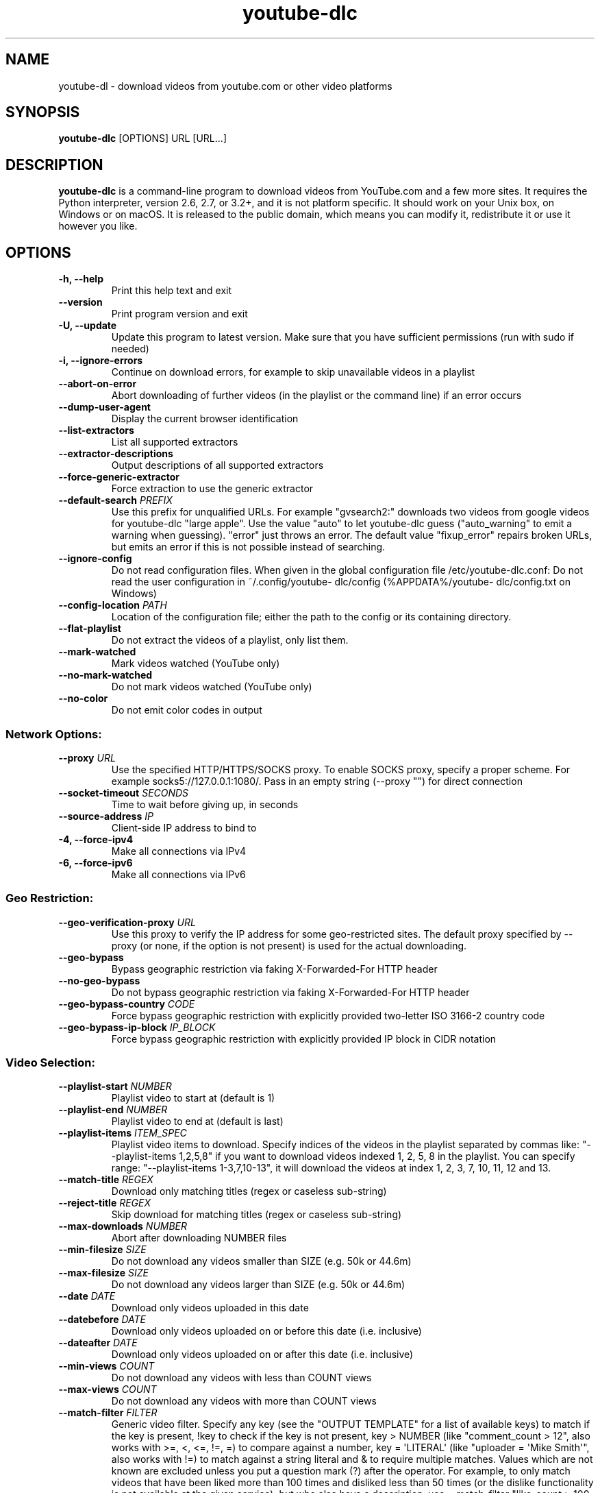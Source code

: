 .\" Automatically generated by Pandoc 1.19.2.4
.\"
.TH "youtube\-dlc" "1" "" "" ""
.hy
.SH NAME
.PP
youtube\-dl \- download videos from youtube.com or other video platforms
.SH SYNOPSIS
.PP
\f[B]youtube\-dlc\f[] [OPTIONS] URL [URL...]
.SH DESCRIPTION
.PP
\f[B]youtube\-dlc\f[] is a command\-line program to download videos from
YouTube.com and a few more sites.
It requires the Python interpreter, version 2.6, 2.7, or 3.2+, and it is
not platform specific.
It should work on your Unix box, on Windows or on macOS.
It is released to the public domain, which means you can modify it,
redistribute it or use it however you like.
.SH OPTIONS
.TP
.B \-h, \-\-help
Print this help text and exit
.RS
.RE
.TP
.B \-\-version
Print program version and exit
.RS
.RE
.TP
.B \-U, \-\-update
Update this program to latest version.
Make sure that you have sufficient permissions (run with sudo if needed)
.RS
.RE
.TP
.B \-i, \-\-ignore\-errors
Continue on download errors, for example to skip unavailable videos in a
playlist
.RS
.RE
.TP
.B \-\-abort\-on\-error
Abort downloading of further videos (in the playlist or the command
line) if an error occurs
.RS
.RE
.TP
.B \-\-dump\-user\-agent
Display the current browser identification
.RS
.RE
.TP
.B \-\-list\-extractors
List all supported extractors
.RS
.RE
.TP
.B \-\-extractor\-descriptions
Output descriptions of all supported extractors
.RS
.RE
.TP
.B \-\-force\-generic\-extractor
Force extraction to use the generic extractor
.RS
.RE
.TP
.B \-\-default\-search \f[I]PREFIX\f[]
Use this prefix for unqualified URLs.
For example "gvsearch2:" downloads two videos from google videos for
youtube\-dlc "large apple".
Use the value "auto" to let youtube\-dlc guess ("auto_warning" to emit a
warning when guessing).
"error" just throws an error.
The default value "fixup_error" repairs broken URLs, but emits an error
if this is not possible instead of searching.
.RS
.RE
.TP
.B \-\-ignore\-config
Do not read configuration files.
When given in the global configuration file /etc/youtube\-dlc.conf: Do
not read the user configuration in ~/.config/youtube\- dlc/config
(%APPDATA%/youtube\- dlc/config.txt on Windows)
.RS
.RE
.TP
.B \-\-config\-location \f[I]PATH\f[]
Location of the configuration file; either the path to the config or its
containing directory.
.RS
.RE
.TP
.B \-\-flat\-playlist
Do not extract the videos of a playlist, only list them.
.RS
.RE
.TP
.B \-\-mark\-watched
Mark videos watched (YouTube only)
.RS
.RE
.TP
.B \-\-no\-mark\-watched
Do not mark videos watched (YouTube only)
.RS
.RE
.TP
.B \-\-no\-color
Do not emit color codes in output
.RS
.RE
.SS Network Options:
.TP
.B \-\-proxy \f[I]URL\f[]
Use the specified HTTP/HTTPS/SOCKS proxy.
To enable SOCKS proxy, specify a proper scheme.
For example socks5://127.0.0.1:1080/.
Pass in an empty string (\-\-proxy "") for direct connection
.RS
.RE
.TP
.B \-\-socket\-timeout \f[I]SECONDS\f[]
Time to wait before giving up, in seconds
.RS
.RE
.TP
.B \-\-source\-address \f[I]IP\f[]
Client\-side IP address to bind to
.RS
.RE
.TP
.B \-4, \-\-force\-ipv4
Make all connections via IPv4
.RS
.RE
.TP
.B \-6, \-\-force\-ipv6
Make all connections via IPv6
.RS
.RE
.SS Geo Restriction:
.TP
.B \-\-geo\-verification\-proxy \f[I]URL\f[]
Use this proxy to verify the IP address for some geo\-restricted sites.
The default proxy specified by \-\-proxy (or none, if the option is not
present) is used for the actual downloading.
.RS
.RE
.TP
.B \-\-geo\-bypass
Bypass geographic restriction via faking X\-Forwarded\-For HTTP header
.RS
.RE
.TP
.B \-\-no\-geo\-bypass
Do not bypass geographic restriction via faking X\-Forwarded\-For HTTP
header
.RS
.RE
.TP
.B \-\-geo\-bypass\-country \f[I]CODE\f[]
Force bypass geographic restriction with explicitly provided two\-letter
ISO 3166\-2 country code
.RS
.RE
.TP
.B \-\-geo\-bypass\-ip\-block \f[I]IP_BLOCK\f[]
Force bypass geographic restriction with explicitly provided IP block in
CIDR notation
.RS
.RE
.SS Video Selection:
.TP
.B \-\-playlist\-start \f[I]NUMBER\f[]
Playlist video to start at (default is 1)
.RS
.RE
.TP
.B \-\-playlist\-end \f[I]NUMBER\f[]
Playlist video to end at (default is last)
.RS
.RE
.TP
.B \-\-playlist\-items \f[I]ITEM_SPEC\f[]
Playlist video items to download.
Specify indices of the videos in the playlist separated by commas like:
"\-\-playlist\-items 1,2,5,8" if you want to download videos indexed 1,
2, 5, 8 in the playlist.
You can specify range: "\-\-playlist\-items 1\-3,7,10\-13", it will
download the videos at index 1, 2, 3, 7, 10, 11, 12 and 13.
.RS
.RE
.TP
.B \-\-match\-title \f[I]REGEX\f[]
Download only matching titles (regex or caseless sub\-string)
.RS
.RE
.TP
.B \-\-reject\-title \f[I]REGEX\f[]
Skip download for matching titles (regex or caseless sub\-string)
.RS
.RE
.TP
.B \-\-max\-downloads \f[I]NUMBER\f[]
Abort after downloading NUMBER files
.RS
.RE
.TP
.B \-\-min\-filesize \f[I]SIZE\f[]
Do not download any videos smaller than SIZE (e.g.
50k or 44.6m)
.RS
.RE
.TP
.B \-\-max\-filesize \f[I]SIZE\f[]
Do not download any videos larger than SIZE (e.g.
50k or 44.6m)
.RS
.RE
.TP
.B \-\-date \f[I]DATE\f[]
Download only videos uploaded in this date
.RS
.RE
.TP
.B \-\-datebefore \f[I]DATE\f[]
Download only videos uploaded on or before this date (i.e.
inclusive)
.RS
.RE
.TP
.B \-\-dateafter \f[I]DATE\f[]
Download only videos uploaded on or after this date (i.e.
inclusive)
.RS
.RE
.TP
.B \-\-min\-views \f[I]COUNT\f[]
Do not download any videos with less than COUNT views
.RS
.RE
.TP
.B \-\-max\-views \f[I]COUNT\f[]
Do not download any videos with more than COUNT views
.RS
.RE
.TP
.B \-\-match\-filter \f[I]FILTER\f[]
Generic video filter.
Specify any key (see the "OUTPUT TEMPLATE" for a list of available keys)
to match if the key is present, !key to check if the key is not present,
key > NUMBER (like "comment_count > 12", also works with >=, <, <=, !=,
=) to compare against a number, key = \[aq]LITERAL\[aq] (like "uploader
= \[aq]Mike Smith\[aq]", also works with !=) to match against a string
literal and & to require multiple matches.
Values which are not known are excluded unless you put a question mark
(?) after the operator.
For example, to only match videos that have been liked more than 100
times and disliked less than 50 times (or the dislike functionality is
not available at the given service), but who also have a description,
use \-\-match\-filter "like_count > 100 & dislike_count <?
50 & description" .
.RS
.RE
.TP
.B \-\-no\-playlist
Download only the video, if the URL refers to a video and a playlist.
.RS
.RE
.TP
.B \-\-yes\-playlist
Download the playlist, if the URL refers to a video and a playlist.
.RS
.RE
.TP
.B \-\-age\-limit \f[I]YEARS\f[]
Download only videos suitable for the given age
.RS
.RE
.TP
.B \-\-download\-archive \f[I]FILE\f[]
Download only videos not listed in the archive file.
Record the IDs of all downloaded videos in it.
.RS
.RE
.TP
.B \-\-include\-ads
Download advertisements as well (experimental)
.RS
.RE
.SS Download Options:
.TP
.B \-r, \-\-limit\-rate \f[I]RATE\f[]
Maximum download rate in bytes per second (e.g.
50K or 4.2M)
.RS
.RE
.TP
.B \-R, \-\-retries \f[I]RETRIES\f[]
Number of retries (default is 10), or "infinite".
.RS
.RE
.TP
.B \-\-fragment\-retries \f[I]RETRIES\f[]
Number of retries for a fragment (default is 10), or "infinite" (DASH,
hlsnative and ISM)
.RS
.RE
.TP
.B \-\-skip\-unavailable\-fragments
Skip unavailable fragments (DASH, hlsnative and ISM)
.RS
.RE
.TP
.B \-\-abort\-on\-unavailable\-fragment
Abort downloading when some fragment is not available
.RS
.RE
.TP
.B \-\-keep\-fragments
Keep downloaded fragments on disk after downloading is finished;
fragments are erased by default
.RS
.RE
.TP
.B \-\-buffer\-size \f[I]SIZE\f[]
Size of download buffer (e.g.
1024 or 16K) (default is 1024)
.RS
.RE
.TP
.B \-\-no\-resize\-buffer
Do not automatically adjust the buffer size.
By default, the buffer size is automatically resized from an initial
value of SIZE.
.RS
.RE
.TP
.B \-\-http\-chunk\-size \f[I]SIZE\f[]
Size of a chunk for chunk\-based HTTP downloading (e.g.
10485760 or 10M) (default is disabled).
May be useful for bypassing bandwidth throttling imposed by a webserver
(experimental)
.RS
.RE
.TP
.B \-\-playlist\-reverse
Download playlist videos in reverse order
.RS
.RE
.TP
.B \-\-playlist\-random
Download playlist videos in random order
.RS
.RE
.TP
.B \-\-xattr\-set\-filesize
Set file xattribute ytdl.filesize with expected file size
.RS
.RE
.TP
.B \-\-hls\-prefer\-native
Use the native HLS downloader instead of ffmpeg
.RS
.RE
.TP
.B \-\-hls\-prefer\-ffmpeg
Use ffmpeg instead of the native HLS downloader
.RS
.RE
.TP
.B \-\-hls\-use\-mpegts
Use the mpegts container for HLS videos, allowing to play the video
while downloading (some players may not be able to play it)
.RS
.RE
.TP
.B \-\-external\-downloader \f[I]COMMAND\f[]
Use the specified external downloader.
Currently supports aria2c,avconv,axel,curl,ffmpeg,httpie,wget
.RS
.RE
.TP
.B \-\-external\-downloader\-args \f[I]ARGS\f[]
Give these arguments to the external downloader
.RS
.RE
.SS Filesystem Options:
.TP
.B \-a, \-\-batch\-file \f[I]FILE\f[]
File containing URLs to download (\[aq]\-\[aq] for stdin), one URL per
line.
Lines starting with \[aq]#\[aq], \[aq];\[aq] or \[aq]]\[aq] are
considered as comments and ignored.
.RS
.RE
.TP
.B \-\-id
Use only video ID in file name
.RS
.RE
.TP
.B \-o, \-\-output \f[I]TEMPLATE\f[]
Output filename template, see the "OUTPUT TEMPLATE" for all the info
.RS
.RE
.TP
.B \-\-autonumber\-start \f[I]NUMBER\f[]
Specify the start value for %(autonumber)s (default is 1)
.RS
.RE
.TP
.B \-\-restrict\-filenames
Restrict filenames to only ASCII characters, and avoid "&" and spaces in
filenames
.RS
.RE
.TP
.B \-w, \-\-no\-overwrites
Do not overwrite files
.RS
.RE
.TP
.B \-c, \-\-continue
Force resume of partially downloaded files.
By default, youtube\-dlc will resume downloads if possible.
.RS
.RE
.TP
.B \-\-no\-continue
Do not resume partially downloaded files (restart from beginning)
.RS
.RE
.TP
.B \-\-no\-part
Do not use .part files \- write directly into output file
.RS
.RE
.TP
.B \-\-no\-mtime
Do not use the Last\-modified header to set the file modification time
.RS
.RE
.TP
.B \-\-write\-description
Write video description to a .description file
.RS
.RE
.TP
.B \-\-write\-info\-json
Write video metadata to a .info.json file
.RS
.RE
.TP
.B \-\-write\-annotations
Write video annotations to a .annotations.xml file
.RS
.RE
.TP
.B \-\-load\-info\-json \f[I]FILE\f[]
JSON file containing the video information (created with the
"\-\-write\-info\-json" option)
.RS
.RE
.TP
.B \-\-cookies \f[I]FILE\f[]
File to read cookies from and dump cookie jar in
.RS
.RE
.TP
.B \-\-cache\-dir \f[I]DIR\f[]
Location in the filesystem where youtube\- dlc can store some downloaded
information permanently.
By default $XDG_CACHE_HOME/youtube\-dlc or ~/.cache/youtube\-dlc .
At the moment, only YouTube player files (for videos with obfuscated
signatures) are cached, but that may change.
.RS
.RE
.TP
.B \-\-no\-cache\-dir
Disable filesystem caching
.RS
.RE
.TP
.B \-\-rm\-cache\-dir
Delete all filesystem cache files
.RS
.RE
.SS Thumbnail images:
.TP
.B \-\-write\-thumbnail
Write thumbnail image to disk
.RS
.RE
.TP
.B \-\-write\-all\-thumbnails
Write all thumbnail image formats to disk
.RS
.RE
.TP
.B \-\-list\-thumbnails
Simulate and list all available thumbnail formats
.RS
.RE
.SS Verbosity / Simulation Options:
.TP
.B \-q, \-\-quiet
Activate quiet mode
.RS
.RE
.TP
.B \-\-no\-warnings
Ignore warnings
.RS
.RE
.TP
.B \-s, \-\-simulate
Do not download the video and do not write anything to disk
.RS
.RE
.TP
.B \-\-skip\-download
Do not download the video
.RS
.RE
.TP
.B \-g, \-\-get\-url
Simulate, quiet but print URL
.RS
.RE
.TP
.B \-e, \-\-get\-title
Simulate, quiet but print title
.RS
.RE
.TP
.B \-\-get\-id
Simulate, quiet but print id
.RS
.RE
.TP
.B \-\-get\-thumbnail
Simulate, quiet but print thumbnail URL
.RS
.RE
.TP
.B \-\-get\-description
Simulate, quiet but print video description
.RS
.RE
.TP
.B \-\-get\-duration
Simulate, quiet but print video length
.RS
.RE
.TP
.B \-\-get\-filename
Simulate, quiet but print output filename
.RS
.RE
.TP
.B \-\-get\-format
Simulate, quiet but print output format
.RS
.RE
.TP
.B \-j, \-\-dump\-json
Simulate, quiet but print JSON information.
See the "OUTPUT TEMPLATE" for a description of available keys.
.RS
.RE
.TP
.B \-J, \-\-dump\-single\-json
Simulate, quiet but print JSON information for each command\-line
argument.
If the URL refers to a playlist, dump the whole playlist information in
a single line.
.RS
.RE
.TP
.B \-\-print\-json
Be quiet and print the video information as JSON (video is still being
downloaded).
.RS
.RE
.TP
.B \-\-newline
Output progress bar as new lines
.RS
.RE
.TP
.B \-\-no\-progress
Do not print progress bar
.RS
.RE
.TP
.B \-\-console\-title
Display progress in console titlebar
.RS
.RE
.TP
.B \-v, \-\-verbose
Print various debugging information
.RS
.RE
.TP
.B \-\-dump\-pages
Print downloaded pages encoded using base64 to debug problems (very
verbose)
.RS
.RE
.TP
.B \-\-write\-pages
Write downloaded intermediary pages to files in the current directory to
debug problems
.RS
.RE
.TP
.B \-\-print\-traffic
Display sent and read HTTP traffic
.RS
.RE
.TP
.B \-C, \-\-call\-home
Contact the youtube\-dlc server for debugging
.RS
.RE
.TP
.B \-\-no\-call\-home
Do NOT contact the youtube\-dlc server for debugging
.RS
.RE
.SS Workarounds:
.TP
.B \-\-encoding \f[I]ENCODING\f[]
Force the specified encoding (experimental)
.RS
.RE
.TP
.B \-\-no\-check\-certificate
Suppress HTTPS certificate validation
.RS
.RE
.TP
.B \-\-prefer\-insecure
Use an unencrypted connection to retrieve information about the video.
(Currently supported only for YouTube)
.RS
.RE
.TP
.B \-\-user\-agent \f[I]UA\f[]
Specify a custom user agent
.RS
.RE
.TP
.B \-\-referer \f[I]URL\f[]
Specify a custom referer, use if the video access is restricted to one
domain
.RS
.RE
.TP
.B \-\-add\-header \f[I]FIELD:VALUE\f[]
Specify a custom HTTP header and its value, separated by a colon
\[aq]:\[aq].
You can use this option multiple times
.RS
.RE
.TP
.B \-\-bidi\-workaround
Work around terminals that lack bidirectional text support.
Requires bidiv or fribidi executable in PATH
.RS
.RE
.TP
.B \-\-sleep\-interval \f[I]SECONDS\f[]
Number of seconds to sleep before each download when used alone or a
lower bound of a range for randomized sleep before each download
(minimum possible number of seconds to sleep) when used along with
\-\-max\-sleep\-interval.
.RS
.RE
.TP
.B \-\-max\-sleep\-interval \f[I]SECONDS\f[]
Upper bound of a range for randomized sleep before each download
(maximum possible number of seconds to sleep).
Must only be used along with \-\-min\-sleep\-interval.
.RS
.RE
.SS Video Format Options:
.TP
.B \-f, \-\-format \f[I]FORMAT\f[]
Video format code, see the "FORMAT SELECTION" for all the info
.RS
.RE
.TP
.B \-\-all\-formats
Download all available video formats
.RS
.RE
.TP
.B \-\-prefer\-free\-formats
Prefer free video formats unless a specific one is requested
.RS
.RE
.TP
.B \-F, \-\-list\-formats
List all available formats of requested videos
.RS
.RE
.TP
.B \-\-youtube\-skip\-dash\-manifest
Do not download the DASH manifests and related data on YouTube videos
.RS
.RE
.TP
.B \-\-youtube\-skip\-hls\-manifest
Do not download the HLS manifests and related data on YouTube videos
.RS
.RE
.TP
.B \-\-merge\-output\-format \f[I]FORMAT\f[]
If a merge is required (e.g.
bestvideo+bestaudio), output to given container format.
One of mkv, mp4, ogg, webm, flv.
Ignored if no merge is required
.RS
.RE
.SS Subtitle Options:
.TP
.B \-\-write\-sub
Write subtitle file
.RS
.RE
.TP
.B \-\-write\-auto\-sub
Write automatically generated subtitle file (YouTube only)
.RS
.RE
.TP
.B \-\-all\-subs
Download all the available subtitles of the video
.RS
.RE
.TP
.B \-\-list\-subs
List all available subtitles for the video
.RS
.RE
.TP
.B \-\-sub\-format \f[I]FORMAT\f[]
Subtitle format, accepts formats preference, for example: "srt" or
"ass/srt/best"
.RS
.RE
.TP
.B \-\-sub\-lang \f[I]LANGS\f[]
Languages of the subtitles to download (optional) separated by commas,
use \-\-list\- subs for available language tags
.RS
.RE
.SS Authentication Options:
.TP
.B \-u, \-\-username \f[I]USERNAME\f[]
Login with this account ID
.RS
.RE
.TP
.B \-p, \-\-password \f[I]PASSWORD\f[]
Account password.
If this option is left out, youtube\-dlc will ask interactively.
.RS
.RE
.TP
.B \-2, \-\-twofactor \f[I]TWOFACTOR\f[]
Two\-factor authentication code
.RS
.RE
.TP
.B \-n, \-\-netrc
Use .netrc authentication data
.RS
.RE
.TP
.B \-\-video\-password \f[I]PASSWORD\f[]
Video password (vimeo, smotri, youku)
.RS
.RE
.SS Adobe Pass Options:
.TP
.B \-\-ap\-mso \f[I]MSO\f[]
Adobe Pass multiple\-system operator (TV provider) identifier, use
\-\-ap\-list\-mso for a list of available MSOs
.RS
.RE
.TP
.B \-\-ap\-username \f[I]USERNAME\f[]
Multiple\-system operator account login
.RS
.RE
.TP
.B \-\-ap\-password \f[I]PASSWORD\f[]
Multiple\-system operator account password.
If this option is left out, youtube\-dlc will ask interactively.
.RS
.RE
.TP
.B \-\-ap\-list\-mso
List all supported multiple\-system operators
.RS
.RE
.SS Post\-processing Options:
.TP
.B \-x, \-\-extract\-audio
Convert video files to audio\-only files (requires ffmpeg or avconv and
ffprobe or avprobe)
.RS
.RE
.TP
.B \-\-audio\-format \f[I]FORMAT\f[]
Specify audio format: "best", "aac", "flac", "mp3", "m4a", "opus",
"vorbis", or "wav"; "best" by default; No effect without \-x
.RS
.RE
.TP
.B \-\-audio\-quality \f[I]QUALITY\f[]
Specify ffmpeg/avconv audio quality, insert a value between 0 (better)
and 9 (worse) for VBR or a specific bitrate like 128K (default 5)
.RS
.RE
.TP
.B \-\-remux\-video \f[I]FORMAT\f[]
Remux the video to another container format if necessary (currently
supported: mp4|mkv, target container format must support video / audio
encoding, remuxing may fail)
.RS
.RE
.TP
.B \-\-recode\-video \f[I]FORMAT\f[]
Encode the video to another format if necessary (currently supported:
mp4|flv|ogg|webm|mkv|avi)
.RS
.RE
.TP
.B \-\-postprocessor\-args \f[I]ARGS\f[]
Give these arguments to the postprocessor
.RS
.RE
.TP
.B \-k, \-\-keep\-video
Keep the video file on disk after the post\- processing; the video is
erased by default
.RS
.RE
.TP
.B \-\-no\-post\-overwrites
Do not overwrite post\-processed files; the post\-processed files are
overwritten by default
.RS
.RE
.TP
.B \-\-embed\-subs
Embed subtitles in the video (only for mp4, webm and mkv videos)
.RS
.RE
.TP
.B \-\-embed\-thumbnail
Embed thumbnail in the audio as cover art
.RS
.RE
.TP
.B \-\-add\-metadata
Write metadata to the video file
.RS
.RE
.TP
.B \-\-metadata\-from\-title \f[I]FORMAT\f[]
Parse additional metadata like song title / artist from the video title.
The format syntax is the same as \-\-output.
Regular expression with named capture groups may also be used.
The parsed parameters replace existing values.
Example: \-\-metadata\-from\- title "%(artist)s \- %(title)s" matches a
title like "Coldplay \- Paradise".
Example (regex): \-\-metadata\-from\-title "(?P.+?) \- (?P
.RS
\&.+)"
.RE
.TP
.B \-\-xattrs
Write metadata to the video file\[aq]s xattrs (using dublin core and xdg
standards)
.RS
.RE
.TP
.B \-\-fixup \f[I]POLICY\f[]
Automatically correct known faults of the file.
One of never (do nothing), warn (only emit a warning), detect_or_warn
(the default; fix file if we can, warn otherwise)
.RS
.RE
.TP
.B \-\-prefer\-avconv
Prefer avconv over ffmpeg for running the postprocessors
.RS
.RE
.TP
.B \-\-prefer\-ffmpeg
Prefer ffmpeg over avconv for running the postprocessors (default)
.RS
.RE
.TP
.B \-\-ffmpeg\-location \f[I]PATH\f[]
Location of the ffmpeg/avconv binary; either the path to the binary or
its containing directory.
.RS
.RE
.TP
.B \-\-exec \f[I]CMD\f[]
Execute a command on the file after downloading and post\-processing,
similar to find\[aq]s \-exec syntax.
Example: \-\-exec \[aq]adb push {} /sdcard/Music/ && rm {}\[aq]
.RS
.RE
.TP
.B \-\-convert\-subs \f[I]FORMAT\f[]
Convert the subtitles to other format (currently supported:
srt|ass|vtt|lrc)
.RS
.RE
.SS Extractor Options:
.TP
.B \-\-ignore\-dynamic\-mpd
Do not process dynamic DASH manifests
.RS
.RE
